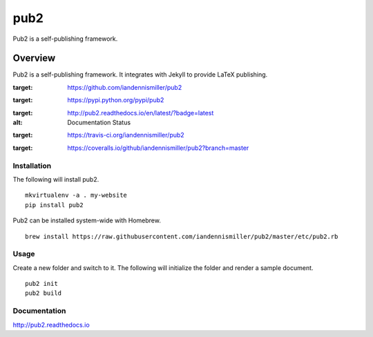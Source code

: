 pub2
====

Pub2 is a self-publishing framework.

Overview
--------

Pub2 is a self-publishing framework.  It integrates with Jekyll to provide LaTeX publishing.

.. image:: https://img.shields.io/github/stars/iandennismiller/pub2.svg?style=social&label=GitHub
:target: https://github.com/iandennismiller/pub2

.. image:: https://img.shields.io/pypi/v/pub2.svg
:target: https://pypi.python.org/pypi/pub2

.. image:: https://readthedocs.org/projects/pub2/badge/?version=latest
:target: http://pub2.readthedocs.io/en/latest/?badge=latest
:alt: Documentation Status

.. image:: https://travis-ci.org/iandennismiller/pub2.svg?branch=master
:target: https://travis-ci.org/iandennismiller/pub2

.. image:: https://coveralls.io/repos/github/iandennismiller/pub2/badge.svg?branch=master
:target: https://coveralls.io/github/iandennismiller/pub2?branch=master

Installation
^^^^^^^^^^^^

The following will install pub2.

::

    mkvirtualenv -a . my-website
    pip install pub2

Pub2 can be installed system-wide with Homebrew.

::

    brew install https://raw.githubusercontent.com/iandennismiller/pub2/master/etc/pub2.rb

Usage
^^^^^

Create a new folder and switch to it.  The following will initialize the folder and render a sample document.

::

    pub2 init
    pub2 build

Documentation
^^^^^^^^^^^^^

http://pub2.readthedocs.io
